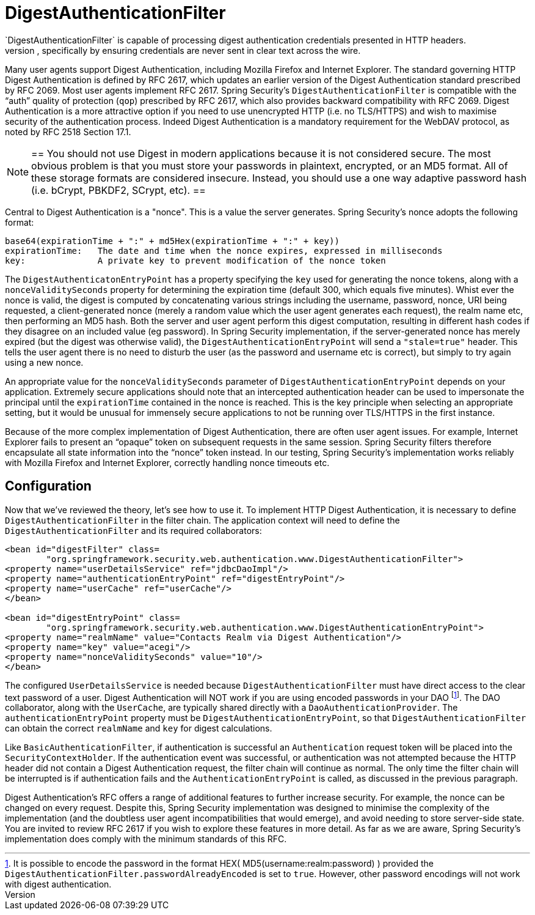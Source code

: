 [[digest]]
= DigestAuthenticationFilter
`DigestAuthenticationFilter` is capable of processing digest authentication credentials presented in HTTP headers.
Digest Authentication attempts to solve many of the weaknesses of Basic authentication, specifically by ensuring credentials are never sent in clear text across the wire.
Many user agents support Digest Authentication, including Mozilla Firefox and Internet Explorer.
The standard governing HTTP Digest Authentication is defined by RFC 2617, which updates an earlier version of the Digest Authentication standard prescribed by RFC 2069.
Most user agents implement RFC 2617.
Spring Security's `DigestAuthenticationFilter` is compatible with the "`auth`" quality of protection (`qop`) prescribed by RFC 2617, which also provides backward compatibility with RFC 2069.
Digest Authentication is a more attractive option if you need to use unencrypted HTTP (i.e. no TLS/HTTPS) and wish to maximise security of the authentication process.
Indeed Digest Authentication is a mandatory requirement for the WebDAV protocol, as noted by RFC 2518 Section 17.1.

[NOTE]
==
You should not use Digest in modern applications because it is not considered secure.
The most obvious problem is that you must store your passwords in plaintext, encrypted, or an MD5 format.
All of these storage formats are considered insecure.
Instead, you should use a one way adaptive password hash (i.e. bCrypt, PBKDF2, SCrypt, etc).
==

Central to Digest Authentication is a "nonce".
This is a value the server generates.
Spring Security's nonce adopts the following format:

[source,txt]
----
base64(expirationTime + ":" + md5Hex(expirationTime + ":" + key))
expirationTime:   The date and time when the nonce expires, expressed in milliseconds
key:              A private key to prevent modification of the nonce token
----

The `DigestAuthenticatonEntryPoint` has a property specifying the `key` used for generating the nonce tokens, along with a `nonceValiditySeconds` property for determining the expiration time (default 300, which equals five minutes).
Whist ever the nonce is valid, the digest is computed by concatenating various strings including the username, password, nonce, URI being requested, a client-generated nonce (merely a random value which the user agent generates each request), the realm name etc, then performing an MD5 hash.
Both the server and user agent perform this digest computation, resulting in different hash codes if they disagree on an included value (eg password).
In Spring Security implementation, if the server-generated nonce has merely expired (but the digest was otherwise valid), the `DigestAuthenticationEntryPoint` will send a `"stale=true"` header.
This tells the user agent there is no need to disturb the user (as the password and username etc is correct), but simply to try again using a new nonce.

An appropriate value for the `nonceValiditySeconds` parameter of `DigestAuthenticationEntryPoint` depends on your application.
Extremely secure applications should note that an intercepted authentication header can be used to impersonate the principal until the `expirationTime` contained in the nonce is reached.
This is the key principle when selecting an appropriate setting, but it would be unusual for immensely secure applications to not be running over TLS/HTTPS in the first instance.

Because of the more complex implementation of Digest Authentication, there are often user agent issues.
For example, Internet Explorer fails to present an "`opaque`" token on subsequent requests in the same session.
Spring Security filters therefore encapsulate all state information into the "`nonce`" token instead.
In our testing, Spring Security's implementation works reliably with Mozilla Firefox and Internet Explorer, correctly handling nonce timeouts etc.


[[digest-config]]
== Configuration
Now that we've reviewed the theory, let's see how to use it.
To implement HTTP Digest Authentication, it is necessary to define `DigestAuthenticationFilter` in the filter chain.
The application context will need to define the `DigestAuthenticationFilter` and its required collaborators:

[source,xml]
----
<bean id="digestFilter" class=
	"org.springframework.security.web.authentication.www.DigestAuthenticationFilter">
<property name="userDetailsService" ref="jdbcDaoImpl"/>
<property name="authenticationEntryPoint" ref="digestEntryPoint"/>
<property name="userCache" ref="userCache"/>
</bean>

<bean id="digestEntryPoint" class=
	"org.springframework.security.web.authentication.www.DigestAuthenticationEntryPoint">
<property name="realmName" value="Contacts Realm via Digest Authentication"/>
<property name="key" value="acegi"/>
<property name="nonceValiditySeconds" value="10"/>
</bean>
----

The configured `UserDetailsService` is needed because `DigestAuthenticationFilter` must have direct access to the clear text password of a user.
Digest Authentication will NOT work if you are using encoded passwords in your DAO footnote:[It is possible to encode the password in the format HEX( MD5(username:realm:password) ) provided the `DigestAuthenticationFilter.passwordAlreadyEncoded` is set to `true`.
However, other password encodings will not work with digest authentication.].
The DAO collaborator, along with the `UserCache`, are typically shared directly with a `DaoAuthenticationProvider`.
The `authenticationEntryPoint` property must be `DigestAuthenticationEntryPoint`, so that `DigestAuthenticationFilter` can obtain the correct `realmName` and `key` for digest calculations.

Like `BasicAuthenticationFilter`, if authentication is successful an `Authentication` request token will be placed into the `SecurityContextHolder`.
If the authentication event was successful, or authentication was not attempted because the HTTP header did not contain a Digest Authentication request, the filter chain will continue as normal.
The only time the filter chain will be interrupted is if authentication fails and the `AuthenticationEntryPoint` is called, as discussed in the previous paragraph.

Digest Authentication's RFC offers a range of additional features to further increase security.
For example, the nonce can be changed on every request.
Despite this, Spring Security implementation was designed to minimise the complexity of the implementation (and the doubtless user agent incompatibilities that would emerge), and avoid needing to store server-side state.
You are invited to review RFC 2617 if you wish to explore these features in more detail.
As far as we are aware, Spring Security's implementation does comply with the minimum standards of this RFC.
